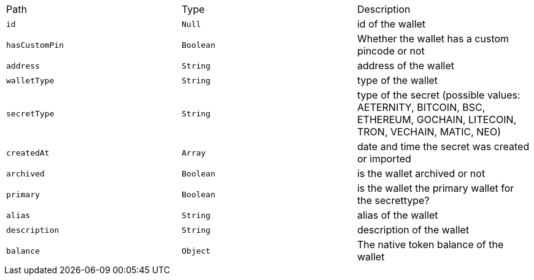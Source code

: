|===
|Path|Type|Description
|`+id+`
|`+Null+`
|id of the wallet
|`+hasCustomPin+`
|`+Boolean+`
|Whether the wallet has a custom pincode or not
|`+address+`
|`+String+`
|address of the wallet
|`+walletType+`
|`+String+`
|type of the wallet
|`+secretType+`
|`+String+`
|type of the secret (possible values: AETERNITY, BITCOIN, BSC, ETHEREUM, GOCHAIN, LITECOIN, TRON, VECHAIN, MATIC, NEO)
|`+createdAt+`
|`+Array+`
|date and time the secret was created or imported
|`+archived+`
|`+Boolean+`
|is the wallet archived or not
|`+primary+`
|`+Boolean+`
|is the wallet the primary wallet for the secrettype?
|`+alias+`
|`+String+`
|alias of the wallet
|`+description+`
|`+String+`
|description of the wallet
|`+balance+`
|`+Object+`
|The native token balance of the wallet
|===

